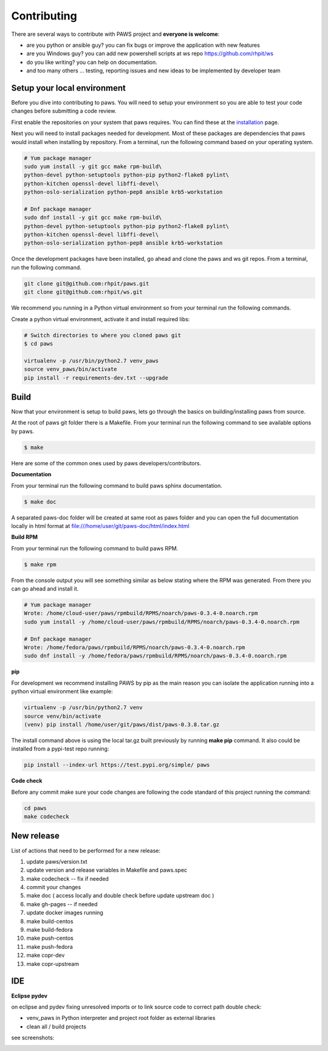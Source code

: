 Contributing
=============

There are several ways to contribute with PAWS project and **everyone is welcome**:

* are you python or ansible guy? you can fix bugs or improve the application 
  with new features

* are you Windows guy? you can add new powershell scripts at ws repo
  https://github.com/rhpit/ws

* do you like writing? you can help on documentation.

* and too many others ... testing, reporting issues and new ideas to be
  implemented by developer team

Setup your local environment
-----------------------------

Before you dive into contributing to paws. You will need to setup your
environment so you are able to test your code changes before submitting a code
review.

First enable the repositories on your system that paws requires. You
can find these at the `installation <install.html#dependencies>`_ page.

Next you will need to install packages needed for development. Most of these
packages are dependencies that paws would install when installing by repository.
From a terminal, run the following command based on your operating system.

.. code:: bash

	# Yum package manager
	sudo yum install -y git gcc make rpm-build\
	python-devel python-setuptools python-pip python2-flake8 pylint\
	python-kitchen openssl-devel libffi-devel\
	python-oslo-serialization python-pep8 ansible krb5-workstation

	# Dnf package manager
	sudo dnf install -y git gcc make rpm-build\
	python-devel python-setuptools python-pip python2-flake8 pylint\
	python-kitchen openssl-devel libffi-devel\
	python-oslo-serialization python-pep8 ansible krb5-workstation

Once the development packages have been installed, go ahead and clone the paws
and ws git repos. From a terminal, run the following command.

.. code:: bash

	git clone git@github.com:rhpit/paws.git
	git clone git@github.com:rhpit/ws.git

We recommend you running in a Python virtual environment so from your terminal 
run the following commands.

Create a python virtual environment, activate it and install required libs:

.. code:: bash

	# Switch directories to where you cloned paws git
	$ cd paws

	virtualenv -p /usr/bin/python2.7 venv_paws
	source venv_paws/bin/activate
	pip install -r requirements-dev.txt --upgrade


Build
------

Now that your environment is setup to build paws, lets go through the basics
on building/installing paws from source.

At the root of paws git folder there is a Makefile. From your terminal run the
following command to see available options by paws.

.. code:: bash

	$ make

Here are some of the common ones used by paws developers/contributors.

**Documentation**

From your terminal run the following command to build paws sphinx documentation.

.. code:: bash

	$ make doc

A separated paws-doc folder will be created at same root as paws folder and you
can open the full documentation locally in html format at 
file:///home/user/git/paws-doc/html/index.html

**Build RPM**

From your terminal run the following command to build paws RPM.

.. code:: bash

	$ make rpm

From the console output you will see something similar as below stating where
the RPM was generated. From there you can go ahead and install it.

.. code:: bash

	# Yum package manager
	Wrote: /home/cloud-user/paws/rpmbuild/RPMS/noarch/paws-0.3.4-0.noarch.rpm
	sudo yum install -y /home/cloud-user/paws/rpmbuild/RPMS/noarch/paws-0.3.4-0.noarch.rpm

	# Dnf package manager
	Wrote: /home/fedora/paws/rpmbuild/RPMS/noarch/paws-0.3.4-0.noarch.rpm
	sudo dnf install -y /home/fedora/paws/rpmbuild/RPMS/noarch/paws-0.3.4-0.noarch.rpm

**pip**

For development we recommend installing PAWS by pip as the main reason you
can isolate the application running into a python virtual environment like
example:

.. code:: bash

	virtualenv -p /usr/bin/python2.7 venv
	source venv/bin/activate
	(venv) pip install /home/user/git/paws/dist/paws-0.3.8.tar.gz
	
The install command above is using the local tar.gz built previously by running
**make pip** command. It also could be installed from a pypi-test repo running:

.. code:: bash

	 pip install --index-url https://test.pypi.org/simple/ paws
	 

**Code check**

Before any commit make sure your code changes are following the code standard
of this project running the command:

.. code:: bash

	cd paws
	make codecheck

New release
------------

List of actions that need to be performed for a new release:

1. update paws/version.txt
2. update version and release variables in Makefile and paws.spec
3. make codecheck -- fix if needed
4. commit your changes
5. make doc ( access locally and double check before update upstream doc )
6. make gh-pages -- if needed
7. update docker images running
8. make build-centos
9. make build-fedora
10. make push-centos
11. make push-fedora
12. make copr-dev
13. make copr-upstream

IDE
----

**Eclipse pydev**

on eclipse and pydev fixing unresolved imports or to link source code to 
correct path double check:

* venv_paws in Python interpreter and project root folder as external libraries

* clean all / build projects 
  
see screenshots:

.. image:: _static/pydev_conf_1.png
	:width: 40%


.. image:: _static/pydev_conf_2.png
	:width: 40%


.. image:: _static/pydev_conf_3.png
	:width: 40%


.. image:: _static/pydev_conf_4.png
	:width: 40%
